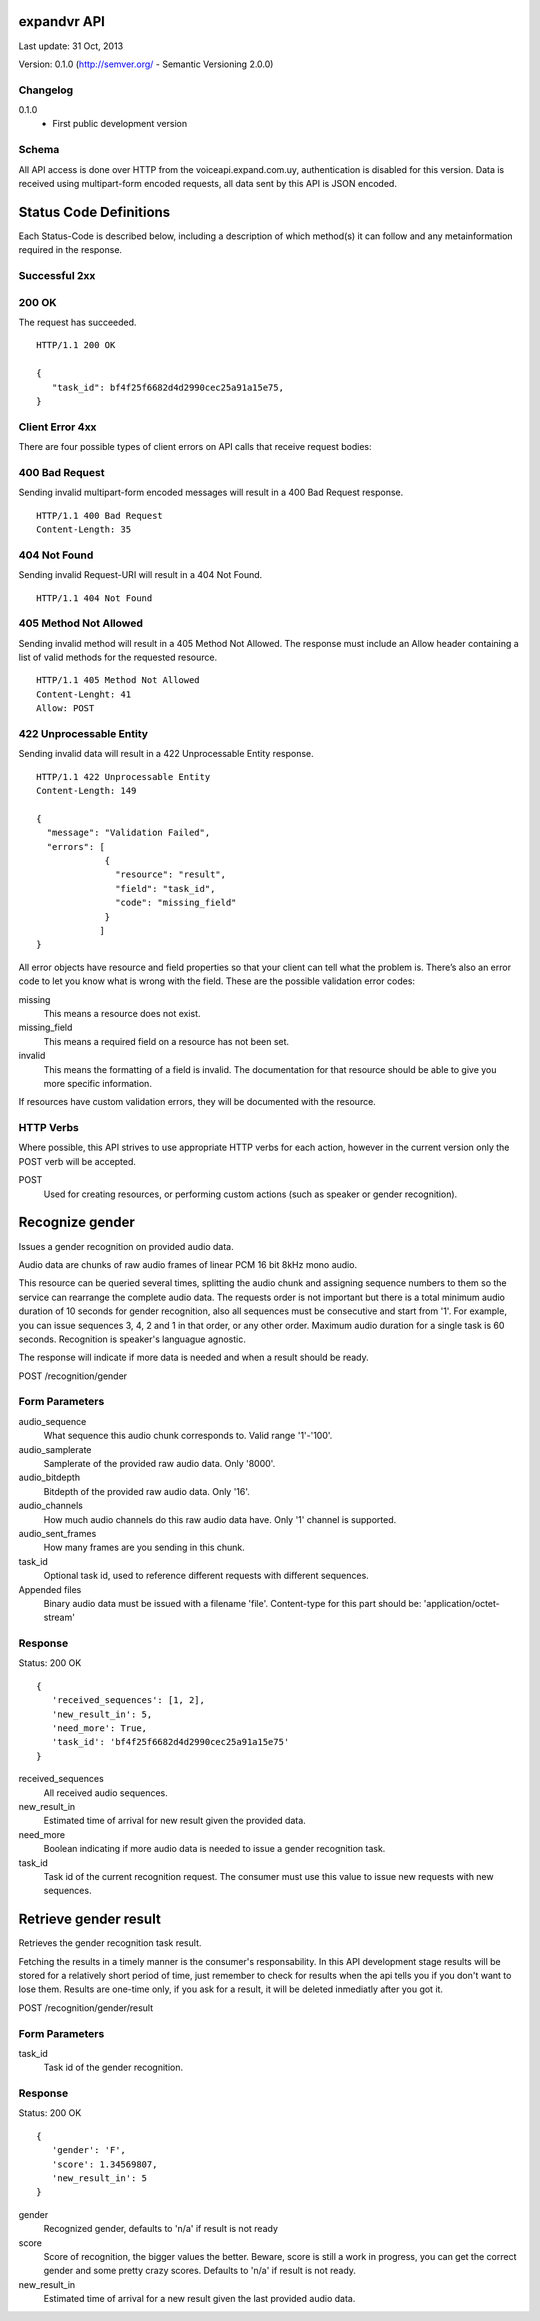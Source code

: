 ------------
expandvr API
------------
Last update: 31 Oct, 2013

Version: 0.1.0 (http://semver.org/ - Semantic Versioning 2.0.0)


Changelog
---------
0.1.0
    - First public development version

Schema
------
All API access is done over HTTP from the voiceapi.expand.com.uy,
authentication is disabled for this version.
Data is received using multipart-form encoded requests, all data sent by this
API is JSON encoded.

-----------------------
Status Code Definitions
-----------------------
Each Status-Code is described below, including a description of which method(s)
it can follow and any metainformation required in the response.


Successful 2xx
--------------

200 OK
------
The request has succeeded.


::

	HTTP/1.1 200 OK

	{
	   "task_id": bf4f25f6682d4d2990cec25a91a15e75, 
	}


Client Error 4xx
----------------
There are four possible types of client errors on API calls that receive
request bodies:


400 Bad Request
---------------
Sending invalid multipart-form encoded messages will result in a
400 Bad Request response.

::

	HTTP/1.1 400 Bad Request
	Content-Length: 35



404 Not Found
-------------
Sending invalid Request-URI will result in a 404 Not Found.

::

	HTTP/1.1 404 Not Found


405 Method Not Allowed
----------------------
Sending invalid method will result in a 405 Method Not Allowed.
The response must include an Allow header containing a list of valid methods
for the requested resource.

::

   HTTP/1.1 405 Method Not Allowed
   Content-Lenght: 41 
   Allow: POST
   



422 Unprocessable Entity
------------------------
Sending invalid data will result in a 422 Unprocessable Entity response.

::

   HTTP/1.1 422 Unprocessable Entity
   Content-Length: 149

   { 
     "message": "Validation Failed",
     "errors": [
                {
                  "resource": "result",
                  "field": "task_id",
                  "code": "missing_field"
                }
               ]
   }



All error objects have resource and field properties so that your client can
tell what the problem is. There’s also an error code to let you know what is
wrong with the field. These are the possible validation error codes:

missing
    This means a resource does not exist.
missing_field
    This means a required field on a resource has not been set.
invalid
    This means the formatting of a field is invalid. The documentation for that resource should be able to give you more specific information.
   
If resources have custom validation errors, they will be documented with the resource.


HTTP Verbs
----------
Where possible, this API strives to use appropriate HTTP verbs for each action,
however in the current version only the POST verb will be accepted.

POST
    Used for creating resources, or performing custom actions (such as speaker or gender recognition). 


----------------
Recognize gender
----------------

Issues a gender recognition on provided audio data. 

Audio data are chunks of raw audio frames of linear PCM 16 bit 8kHz mono audio.

This resource can be queried several times, splitting the audio chunk and
assigning sequence numbers to them so the service can rearrange the complete
audio data. The requests order is not important but there is a total minimum
audio duration of 10 seconds for gender recognition, also all sequences must
be consecutive and start from '1'. For example, you can issue sequences 3, 4,
2 and 1 in that order, or any other order. 
Maximum audio duration for a single task is 60 seconds. Recognition is
speaker's languague agnostic.

The response will indicate if more data is needed and when a result should
be ready.


POST /recognition/gender


Form Parameters
---------------
audio_sequence
   What sequence this audio chunk corresponds to. Valid range '1'-'100'.
audio_samplerate
   Samplerate of the provided raw audio data. Only '8000'.
audio_bitdepth
   Bitdepth of the provided raw audio data. Only '16'.
audio_channels
   How much audio channels do this raw audio data have. Only '1' channel is supported.
audio_sent_frames
   How many frames are you sending in this chunk.
task_id
   Optional task id, used to reference different requests with different sequences.

Appended files
   Binary audio data must be issued with a filename 'file'. 
   Content-type for this part should be: 'application/octet-stream'



Response
--------
Status: 200 OK

::

 {
    'received_sequences': [1, 2],
    'new_result_in': 5,
    'need_more': True,
    'task_id': 'bf4f25f6682d4d2990cec25a91a15e75'
 }


received_sequences
    All received audio sequences.
new_result_in
    Estimated time of arrival for new result given the provided data.
need_more
    Boolean indicating if more audio data is needed to issue a gender recognition task.
task_id
    Task id of the current recognition request. 
    The consumer must use this value to issue new requests with new sequences.


----------------------
Retrieve gender result
----------------------

Retrieves the gender recognition task result.

Fetching the results in a timely manner is the consumer's responsability. 
In this API development stage results will be stored for a relatively short
period of time, just remember to check for results when the api tells you if
you don't want to lose them. Results are one-time only, if you ask for a
result, it will be deleted inmediatly after you got it.


POST /recognition/gender/result


Form Parameters
---------------
task_id
  Task id of the gender recognition.



Response
--------
Status: 200 OK

::

 { 
    'gender': 'F', 
    'score': 1.34569807, 
    'new_result_in': 5
 }

gender
    Recognized gender, defaults to 'n/a' if result is not ready 
score
    Score of recognition, the bigger values the better. Beware, score is still a work in progress, you can get the correct gender and some pretty crazy scores. Defaults to 'n/a' if result is not ready.
new_result_in
    Estimated time of arrival for a new result given the last provided audio data.
